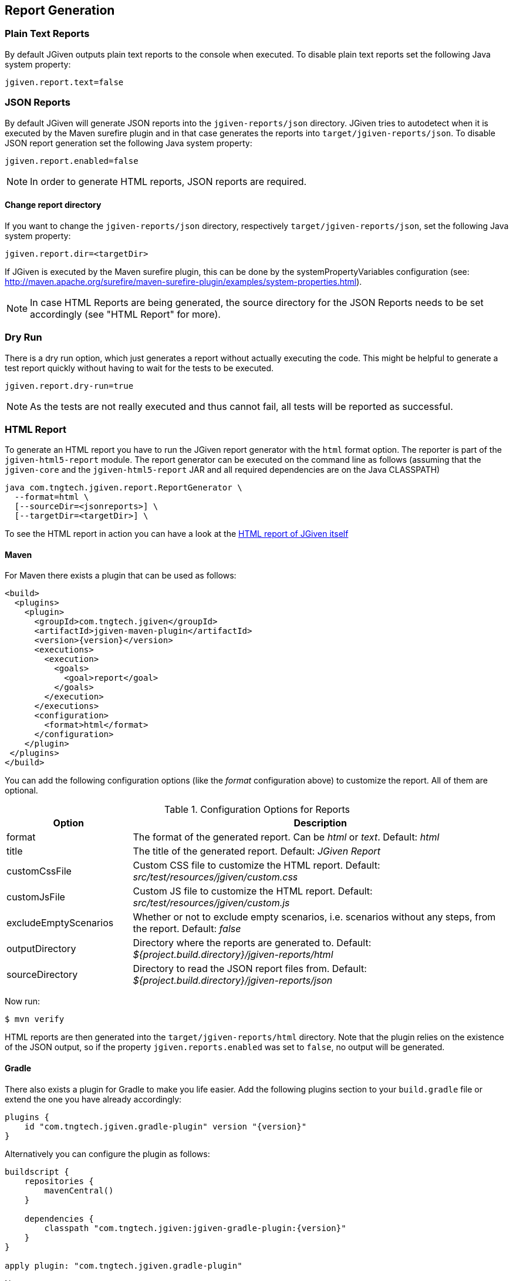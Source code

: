 == Report Generation

=== Plain Text Reports

By default JGiven outputs plain text reports to the console when executed. To disable plain text reports set the following Java system property:

[source,java]
----
jgiven.report.text=false
----

=== JSON Reports

By default JGiven will generate JSON reports into the `jgiven-reports/json` directory. JGiven tries to autodetect when it is executed by the Maven surefire plugin and in that case generates the reports into `target/jgiven-reports/json`. To disable JSON report generation set the following Java system property:

[source,java]
----
jgiven.report.enabled=false
----

[NOTE]
====
In order to generate HTML reports, JSON reports are required.
====

==== Change report directory

If you want to change the `jgiven-reports/json` directory, respectively `target/jgiven-reports/json`, set the following Java system property:


[source,java]
----
jgiven.report.dir=<targetDir>
----

If JGiven is executed by the Maven surefire plugin, this can be done by the systemPropertyVariables configuration (see: http://maven.apache.org/surefire/maven-surefire-plugin/examples/system-properties.html).

[NOTE]
====
In case HTML Reports are being generated, the source directory for the JSON Reports needs to be set accordingly (see "HTML Report" for more).
====

=== Dry Run
There is a dry run option, which just generates a report without actually
executing the code. This might be helpful to generate a test report quickly
without having to wait for the tests to be executed.

[source,java]
----
jgiven.report.dry-run=true
----

[NOTE]
====
As the tests are not really executed and thus cannot fail,
all tests will be reported as successful.
====

=== HTML Report

To generate an HTML report you have to run the JGiven report generator
with the `html` format option.
The reporter is part of the `jgiven-html5-report` module.
The report generator can be executed on the command line as
follows (assuming that the `jgiven-core` and the `jgiven-html5-report` JAR
and all required dependencies are on the Java CLASSPATH)


[source,bash]
----
java com.tngtech.jgiven.report.ReportGenerator \
  --format=html \
  [--sourceDir=<jsonreports>] \
  [--targetDir=<targetDir>] \
----

To see the HTML report in action you can have a look at the
https://jgiven.org/jgiven-report/html5/[HTML report of JGiven itself]

==== Maven

For Maven there exists a plugin that can be used as follows:

[source,xml,subs="verbatim,attributes"]
----
<build>
  <plugins>
    <plugin>
      <groupId>com.tngtech.jgiven</groupId>
      <artifactId>jgiven-maven-plugin</artifactId>
      <version>{version}</version>
      <executions>
        <execution>
          <goals>
            <goal>report</goal>
          </goals>
        </execution>
      </executions>
      <configuration>
        <format>html</format>
      </configuration>
    </plugin>
 </plugins>
</build>
----

You can add the following configuration options (like the _format_ configuration above) to customize the report.
All of them are optional.

[cols="1,3"]
.Configuration Options for Reports
|===
|Option |Description

|format
|The format of the generated report. Can be _html_ or _text_. Default: _html_

|title
|The title of the generated report. Default: _JGiven Report_

|customCssFile
|Custom CSS file to customize the HTML report. Default: _src/test/resources/jgiven/custom.css_

|customJsFile
|Custom JS file to customize the HTML report. Default: _src/test/resources/jgiven/custom.js_

|excludeEmptyScenarios
|Whether or not to exclude empty scenarios, i.e. scenarios without any steps, from the report. Default: _false_

|outputDirectory
|Directory where the reports are generated to. Default: _${project.build.directory}/jgiven-reports/html_

|sourceDirectory
|Directory to read the JSON report files from. Default: _${project.build.directory}/jgiven-reports/json_

|===

Now run:

[source,bash]
----
$ mvn verify
----

HTML reports are then generated into the `target/jgiven-reports/html` directory. Note that the plugin relies on the existence of the JSON output, so if the property `jgiven.reports.enabled` was set to `false`, no output will be generated.

==== Gradle

There also exists a plugin for Gradle to make you life easier.
Add the following plugins section to your `build.gradle` file or extend the one you have already accordingly:

[source,gradle,subs="verbatim,attributes"]
----
plugins {
    id "com.tngtech.jgiven.gradle-plugin" version "{version}"
}
----

Alternatively you can configure the plugin as follows:

[source,gradle,subs="verbatim,attributes"]
----
buildscript {
    repositories {
        mavenCentral()
    }

    dependencies {
        classpath "com.tngtech.jgiven:jgiven-gradle-plugin:{version}"
    }
}

apply plugin: "com.tngtech.jgiven.gradle-plugin"

----

Now run:

[source,bash]
----
$ gradle test jgivenTestReport
----

HTML reports are then generated into the `build/reports/jgiven/test/html/` directory. Note that the plugin relies on the existence of the JSON output, so if the property `jgiven.reports.enabled` was set to `false`, no output will be generated.

If you want that the HTML report is always generated after the tests
have been executed, you can configure the `test` task in your Gradle
configuration file as follows:

[source,gradle]
----
test.finalizedBy jgivenTestReport
----

For additional information about the Gradle plugin refer to
https://plugins.gradle.org/plugin/com.tngtech.jgiven.gradle-plugin

=== Configuration File

JGiven will optionally load a configuration properties file, defaulting to:
`jgiven.properties`. The path to the configuration can be customized with the system property:
----
jgiven.config.path
----
The encoding for the file is assumed to be `UTF-8`, but can be customized with the system property:
----
jgiven.config.charset
----
The following can be defined in the properties file:
----
jgiven.report.enabled=false
jgiven.report.dir=<targetDir>
jgiven.report.text=false
jgiven.report.text.color
jgiven.report.filterStackTrace=true
----
Configuration defined via Java system properties will take precedence over values in the configuration file.
